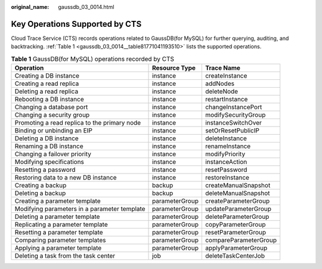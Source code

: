:original_name: gaussdb_03_0014.html

.. _gaussdb_03_0014:

Key Operations Supported by CTS
===============================

Cloud Trace Service (CTS) records operations related to GaussDB(for MySQL) for further querying, auditing, and backtracking. :ref:`Table 1 <gaussdb_03_0014__table81771041193510>` lists the supported operations.

.. _gaussdb_03_0014__table81771041193510:

.. table:: **Table 1** GaussDB(for MySQL) operations recorded by CTS

   +----------------------------------------------+----------------+-----------------------+
   | Operation                                    | Resource Type  | Trace Name            |
   +==============================================+================+=======================+
   | Creating a DB instance                       | instance       | createInstance        |
   +----------------------------------------------+----------------+-----------------------+
   | Creating a read replica                      | instance       | addNodes              |
   +----------------------------------------------+----------------+-----------------------+
   | Deleting a read replica                      | instance       | deleteNode            |
   +----------------------------------------------+----------------+-----------------------+
   | Rebooting a DB instance                      | instance       | restartInstance       |
   +----------------------------------------------+----------------+-----------------------+
   | Changing a database port                     | instance       | changeInstancePort    |
   +----------------------------------------------+----------------+-----------------------+
   | Changing a security group                    | instance       | modifySecurityGroup   |
   +----------------------------------------------+----------------+-----------------------+
   | Promoting a read replica to the primary node | instance       | instanceSwitchOver    |
   +----------------------------------------------+----------------+-----------------------+
   | Binding or unbinding an EIP                  | instance       | setOrResetPublicIP    |
   +----------------------------------------------+----------------+-----------------------+
   | Deleting a DB instance                       | instance       | deleteInstance        |
   +----------------------------------------------+----------------+-----------------------+
   | Renaming a DB instance                       | instance       | renameInstance        |
   +----------------------------------------------+----------------+-----------------------+
   | Changing a failover priority                 | instance       | modifyPriority        |
   +----------------------------------------------+----------------+-----------------------+
   | Modifying specifications                     | instance       | instanceAction        |
   +----------------------------------------------+----------------+-----------------------+
   | Resetting a password                         | instance       | resetPassword         |
   +----------------------------------------------+----------------+-----------------------+
   | Restoring data to a new DB instance          | instance       | restoreInstance       |
   +----------------------------------------------+----------------+-----------------------+
   | Creating a backup                            | backup         | createManualSnapshot  |
   +----------------------------------------------+----------------+-----------------------+
   | Deleting a backup                            | backup         | deleteManualSnapshot  |
   +----------------------------------------------+----------------+-----------------------+
   | Creating a parameter template                | parameterGroup | createParameterGroup  |
   +----------------------------------------------+----------------+-----------------------+
   | Modifying parameters in a parameter template | parameterGroup | updateParameterGroup  |
   +----------------------------------------------+----------------+-----------------------+
   | Deleting a parameter template                | parameterGroup | deleteParameterGroup  |
   +----------------------------------------------+----------------+-----------------------+
   | Replicating a parameter template             | parameterGroup | copyParameterGroup    |
   +----------------------------------------------+----------------+-----------------------+
   | Resetting a parameter template               | parameterGroup | resetParameterGroup   |
   +----------------------------------------------+----------------+-----------------------+
   | Comparing parameter templates                | parameterGroup | compareParameterGroup |
   +----------------------------------------------+----------------+-----------------------+
   | Applying a parameter template                | parameterGroup | applyParameterGroup   |
   +----------------------------------------------+----------------+-----------------------+
   | Deleting a task from the task center         | job            | deleteTaskCenterJob   |
   +----------------------------------------------+----------------+-----------------------+
